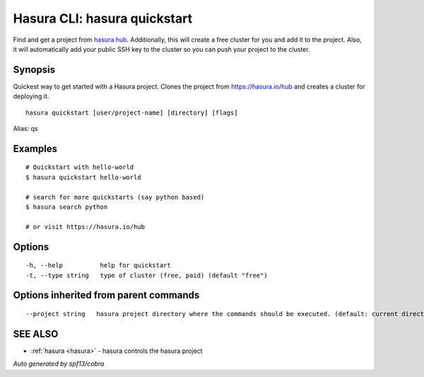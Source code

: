 .. _hasura_quickstart:

Hasura CLI: hasura quickstart
-----------------------------

Find and get a project from `hasura hub <https://hasura.io/hub>`_. Additionally, this will create a free cluster for you and add it to the project. Also, it will automatically add your public SSH key to the cluster so you can push your project to the cluster.

Synopsis
~~~~~~~~


Quickest way to get started with a Hasura project. Clones the project from https://hasura.io/hub and creates a cluster for deploying it.

::

  hasura quickstart [user/project-name] [directory] [flags]

Alias: qs

Examples
~~~~~~~~

::


    # Quickstart with hello-world
    $ hasura quickstart hello-world

    # search for more quickstarts (say python based)
    $ hasura search python

    # or visit https://hasura.io/hub

Options
~~~~~~~

::

  -h, --help          help for quickstart
  -t, --type string   type of cluster (free, paid) (default "free")

Options inherited from parent commands
~~~~~~~~~~~~~~~~~~~~~~~~~~~~~~~~~~~~~~

::

      --project string   hasura project directory where the commands should be executed. (default: current directory)

SEE ALSO
~~~~~~~~

* :ref:`hasura <hasura>` 	 - hasura controls the hasura project

*Auto generated by spf13/cobra*
